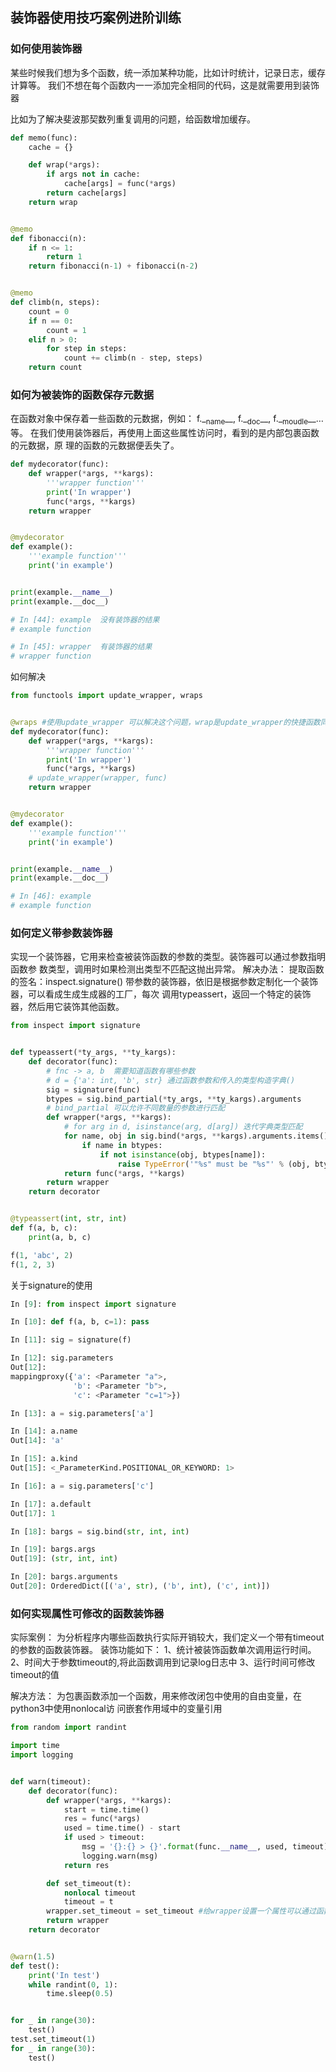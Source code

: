 ** 装饰器使用技巧案例进阶训练
*** 如何使用装饰器
某些时候我们想为多个函数，统一添加某种功能，比如计时统计，记录日志，缓存计算等。
我们不想在每个函数内一一添加完全相同的代码，这是就需要用到装饰器

比如为了解决斐波那契数列重复调用的问题，给函数增加缓存。
#+BEGIN_SRC python
  def memo(func):
      cache = {}

      def wrap(*args):
          if args not in cache:
              cache[args] = func(*args)
          return cache[args]
      return wrap


  @memo
  def fibonacci(n):
      if n <= 1:
          return 1
      return fibonacci(n-1) + fibonacci(n-2)


  @memo
  def climb(n, steps):
      count = 0
      if n == 0:
          count = 1
      elif n > 0:
          for step in steps:
              count += climb(n - step, steps)
      return count
#+END_SRC
*** 如何为被装饰的函数保存元数据
在函数对象中保存着一些函数的元数据，例如： 
f.__name__, f.__doc__, f.__moudle__...等。
在我们使用装饰器后，再使用上面这些属性访问时，看到的是内部包裹函数的元数据，原
理的函数的元数据便丢失了。
#+BEGIN_SRC python
  def mydecorator(func):
      def wrapper(*args, **kargs):
          '''wrapper function'''
          print('In wrapper')
          func(*args, **kargs)
      return wrapper


  @mydecorator
  def example():
      '''example function'''
      print('in example')


  print(example.__name__)
  print(example.__doc__)

  # In [44]: example  没有装饰器的结果
  # example function

  # In [45]: wrapper  有装饰器的结果
  # wrapper function
#+END_SRC
如何解决
#+BEGIN_SRC python
  from functools import update_wrapper, wraps


  @wraps #使用update_wrapper 可以解决这个问题，wrap是update_wrapper的快捷函数同样可以.
  def mydecorator(func):
      def wrapper(*args, **kargs):
          '''wrapper function'''
          print('In wrapper')
          func(*args, **kargs)
      # update_wrapper(wrapper, func)
      return wrapper


  @mydecorator
  def example():
      '''example function'''
      print('in example')


  print(example.__name__)
  print(example.__doc__)

  # In [46]: example 
  # example function
#+END_SRC
*** 如何定义带参数装饰器
实现一个装饰器，它用来检查被装饰函数的参数的类型。装饰器可以通过参数指明函数参
数类型，调用时如果检测出类型不匹配这抛出异常。
解决办法：
提取函数的签名：inspect.signature()
带参数的装饰器，依旧是根据参数定制化一个装饰器，可以看成生成生成器的工厂，每次
调用typeassert，返回一个特定的装饰器，然后用它装饰其他函数。
#+BEGIN_SRC python
  from inspect import signature


  def typeassert(*ty_args, **ty_kargs):
      def decorator(func):
          # fnc -> a, b  需要知道函数有哪些参数
          # d = {'a': int, 'b', str} 通过函数参数和传入的类型构造字典()
          sig = signature(func)
          btypes = sig.bind_partial(*ty_args, **ty_kargs).arguments
          # bind_partial 可以允许不同数量的参数进行匹配
          def wrapper(*args, **kargs):
              # for arg in d, isinstance(arg, d[arg]) 迭代字典类型匹配
              for name, obj in sig.bind(*args, **kargs).arguments.items():
                  if name in btypes:
                      if not isinstance(obj, btypes[name]):
                          raise TypeError('"%s" must be "%s"' % (obj, btypes[name]))
              return func(*args, **kargs)
          return wrapper
      return decorator


  @typeassert(int, str, int)
  def f(a, b, c):
      print(a, b, c)

  f(1, 'abc', 2)
  f(1, 2, 3)
#+END_SRC

关于signature的使用
#+BEGIN_SRC python
  In [9]: from inspect import signature

  In [10]: def f(a, b, c=1): pass

  In [11]: sig = signature(f)

  In [12]: sig.parameters
  Out[12]:
  mappingproxy({'a': <Parameter "a">,
                'b': <Parameter "b">,
                'c': <Parameter "c=1">})

  In [13]: a = sig.parameters['a']

  In [14]: a.name
  Out[14]: 'a'

  In [15]: a.kind
  Out[15]: <_ParameterKind.POSITIONAL_OR_KEYWORD: 1>

  In [16]: a = sig.parameters['c']

  In [17]: a.default
  Out[17]: 1

  In [18]: bargs = sig.bind(str, int, int)

  In [19]: bargs.args
  Out[19]: (str, int, int)

  In [20]: bargs.arguments
  Out[20]: OrderedDict([('a', str), ('b', int), ('c', int)])
#+END_SRC
*** 如何实现属性可修改的函数装饰器
实际案例：
为分析程序内哪些函数执行实际开销较大，我们定义一个带有timeout的参数的函数装饰器。
装饰功能如下：
1、统计被装饰函数单次调用运行时间。
2、时间大于参数timeout的,将此函数调用到记录log日志中
3、运行时间可修改timeout的值

解决方法：
为包裹函数添加一个函数，用来修改闭包中使用的自由变量，在python3中使用nonlocal访
问嵌套作用域中的变量引用
#+BEGIN_SRC python
  from random import randint

  import time
  import logging


  def warn(timeout):
      def decorator(func):
          def wrapper(*args, **kargs):
              start = time.time()
              res = func(*args)
              used = time.time() - start
              if used > timeout:
                  msg = '{}:{} > {}'.format(func.__name__, used, timeout)
                  logging.warn(msg)
              return res

          def set_timeout(t):
              nonlocal timeout
              timeout = t
          wrapper.set_timeout = set_timeout #给wrapper设置一个属性可以通过函数修改变量。
          return wrapper
      return decorator


  @warn(1.5)
  def test():
      print('In test')
      while randint(0, 1):
          time.sleep(0.5)


  for _ in range(30):
      test()
  test.set_timeout(1)
  for _ in range(30):
      test()
#+END_SRC

